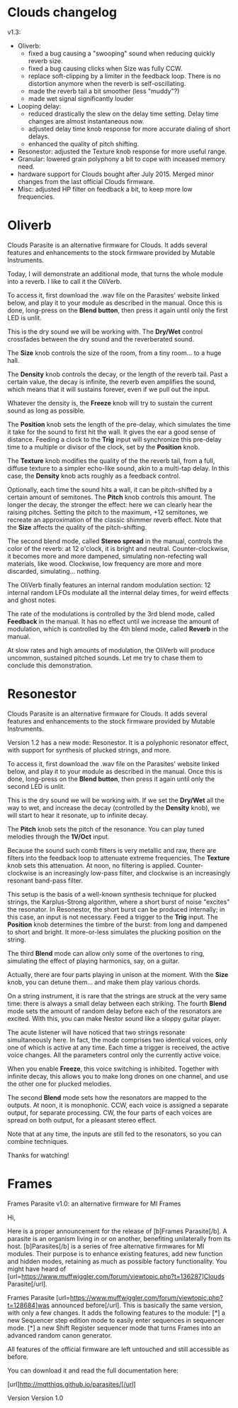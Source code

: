 * Clouds changelog

v1.3:
- Oliverb:
  - fixed a bug causing a "swooping" sound when reducing quickly
    reverb size.
  - fixed a bug causing clicks when Size was fully CCW.
  - replace soft-clipping by a limiter in the feedback loop. There is
    no distortion anymore when the reverb is self-oscillating.
  - made the reverb tail a bit smoother (less "muddy"?)
  - made wet signal significantly louder
- Looping delay:
  - reduced drastically the slew on the delay time setting. Delay time
    changes are almost instantaneous now.
  - adjusted delay time knob response for more accurate dialing of
    short delays.
  - enhanced the quality of pitch shifting.
- Resonestor: adjusted the Texture knob response for more useful
  range.
- Granular: lowered grain polyphony a bit to cope with inceased memory
  need.
- hardware support for Clouds bought after July 2015. Merged minor
  changes from the last official Clouds firmware.
- Misc: adjusted HP filter on feedback a bit, to keep more low
  frequencies.

* Oliverb

Clouds Parasite is an alternative firmware for Clouds. It adds several
features and enhancements to the stock firmware provided by Mutable
Instruments.

Today, I will demonstrate an additional mode, that turns the whole
module into a reverb. I like to call it the OliVerb.

To access it, first download the .wav file on the Parasites' website
linked below, and play it to your module as described in the
manual. Once this is done, long-press on the *Blend button*, then press
it again until only the first LED is unlit.

This is the dry sound we will be working with. The *Dry/Wet* control
crossfades between the dry sound and the reverberated sound.

The *Size* knob controls the size of the room, from a tiny room... to
a huge hall.

The *Density* knob controls the decay, or the length of the reverb
tail. Past a certain value, the decay is infinite, the reverb even
amplifies the sound, which means that it will sustains forever, even
if we pull out the input.

Whatever the density is, the *Freeze* knob will try to sustain the
current sound as long as possible.

The *Position* knob sets the length of the pre-delay, which simulates
the time it take for the sound to first hit the wall. It gives the ear
a good sense of distance. Feeding a clock to the *Trig* input will
synchronize this pre-delay time to a multiple or divisor of the clock,
set by the *Position* knob.

The *Texture* knob modifies the quality of the the reverb tail, from a
full, diffuse texture to a simpler echo-like sound, akin to a
multi-tap delay. In this case, the *Density* knob acts roughly as a
feedback control.

Optionally, each time the sound hits a wall, it can be pitch-shifted
by a certain amount of semitones. The *Pitch* knob controls this
amount. The longer the decay, the stronger the effect: here we can
clearly hear the raising pitches. Setting the pitch to the maximum,
+12 semitones, we recreate an approximation of the classic shimmer
reverb effect. Note that the *Size* affects the quality of the
pitch-shifting.

The second blend mode, called *Stereo spread* in the manual, controls
the color of the reverb: at 12 o'clock, it is bright and
neutral. Counter-clockwise, it becomes more and more dampened,
simulating non-refecting wall materials, like wood. Clockwise, low
frequency are more and more discarded, simulating... nothing.

The OliVerb finally features an internal random modulation section: 12
internal random LFOs modulate all the internal delay times, for weird
effects and ghost notes.

The rate of the modulations is controlled by the 3rd blend mode,
called *Feedback* in the manual. It has no effect until we increase
the amount of modulation, which is controlled by the 4th blend mode,
called *Reverb* in the manual.

At slow rates and high amounts of modulation, the OliVerb will produce
uncommon, sustained pitched sounds. Let me try to chase them to
conclude this demonstration.

* Resonestor

Clouds Parasite is an alternative firmware for Clouds. It adds several
features and enhancements to the stock firmware provided by Mutable
Instruments.

Version 1.2 has a new mode: Resonestor. It is a polyphonic
resonator effect, with support for synthesis of plucked strings, and
more.

To access it, first download the .wav file on the Parasites' website
linked below, and play it to your module as described in the
manual. Once this is done, long-press on the *Blend button*, then press
it again until only the second LED is unlit.

This is the dry sound we will be working with. If we set the *Dry/Wet*
all the way to wet, and increase the decay (controlled by the
*Density* knob), we will start to hear it resonate, up to infinite
decay.

The *Pitch* knob sets the pitch of the resonance. You can play
tuned melodies through the *1V/Oct* input.

Because the sound such comb filters is very metallic and raw, there
are filters into the feedback loop to attenuate extreme
frequencies. The *Texture* knob sets this attenuation. At noon, no
filtering is applied. Counter-clockwise is an increasingly low-pass
filter, and clockwise is an increasingly resonant band-pass filter.

This setup is the basis of a well-known synthesis technique for
plucked strings, the Karplus-Strong algorithm, where a short burst of
noise "excites" the resonator. In Resonestor, the short burst can be
produced internally; in this case, an input is not necessary. Feed a
trigger to the *Trig* input. The *Position* knob determines the timbre
of the burst: from long and dampened to short and bright. It
more-or-less simulates the plucking position on the string.

The third *Blend* mode can allow only some of the overtones to
ring, simulating the effect of playing harmonics, say, on a guitar.

Actually, there are four parts playing in unison at the moment. With
the *Size* knob, you can detune them... and make them play various
chords.

On a string instrument, it is rare that the strings are struck at the
very same time: there is always a small delay between each
striking. The fourth *Blend* mode sets the amount of random delay
before each of the resonators are excited. With this, you can
make Nestor sound like a sloppy guitar player.

The acute listener will have noticed that two strings resonate
simultaneously here. In fact, the mode comprises two identical voices,
only one of which is active at any time. Each time a trigger is
received, the active voice changes. All the parameters control only
the currently active voice.

When you enable *Freeze*, this voice switching is inhibited. Together
with infinite decay, this allows you to make long drones on one
channel, and use the other one for plucked melodies.

The second *Blend* mode sets how the resonators are mapped to the
outputs. At noon, it is monophonic. CCW, each voice is assigned a
separate output, for separate processing. CW, the four parts of each
voices are spread on both output, for a pleasant stereo effect.

Note that at any time, the inputs are still fed to the resonators, so
you can combine techniques.

Thanks for watching!
* Frames

Frames Parasite v1.0: an alternative firmware for MI Frames

Hi,

Here is a proper announcement for the release of [b]Frames Parasite[/b]. A parasite is an organism living in or on another, benefiting unilaterally from its host. [b]Parasites[/b] is a series of free alternative firmwares for MI modules. Their purpose is to enhance existing features, add new function and hidden modes, retaining as much as possible factory functionality. You might have heard of [url=https://www.muffwiggler.com/forum/viewtopic.php?t=136287]Clouds Parasite[/url].

Frames Parasite [url=https://www.muffwiggler.com/forum/viewtopic.php?t=128684]was announced before[/url]. This is basically the same version, with only a few changes. It adds the following features to the module:
[*] a new Sequencer step edition mode to easily enter sequences in sequencer mode.
[*] a new Shift Register sequencer mode that turns Frames into an advanced random canon generator.

All features of the official firmware are left untouched and still accessible as before.

You can download it and read the full documentation here:

[url]http://mqtthiqs.github.io/parasites/[/url]

Version 
Version 1.0 
